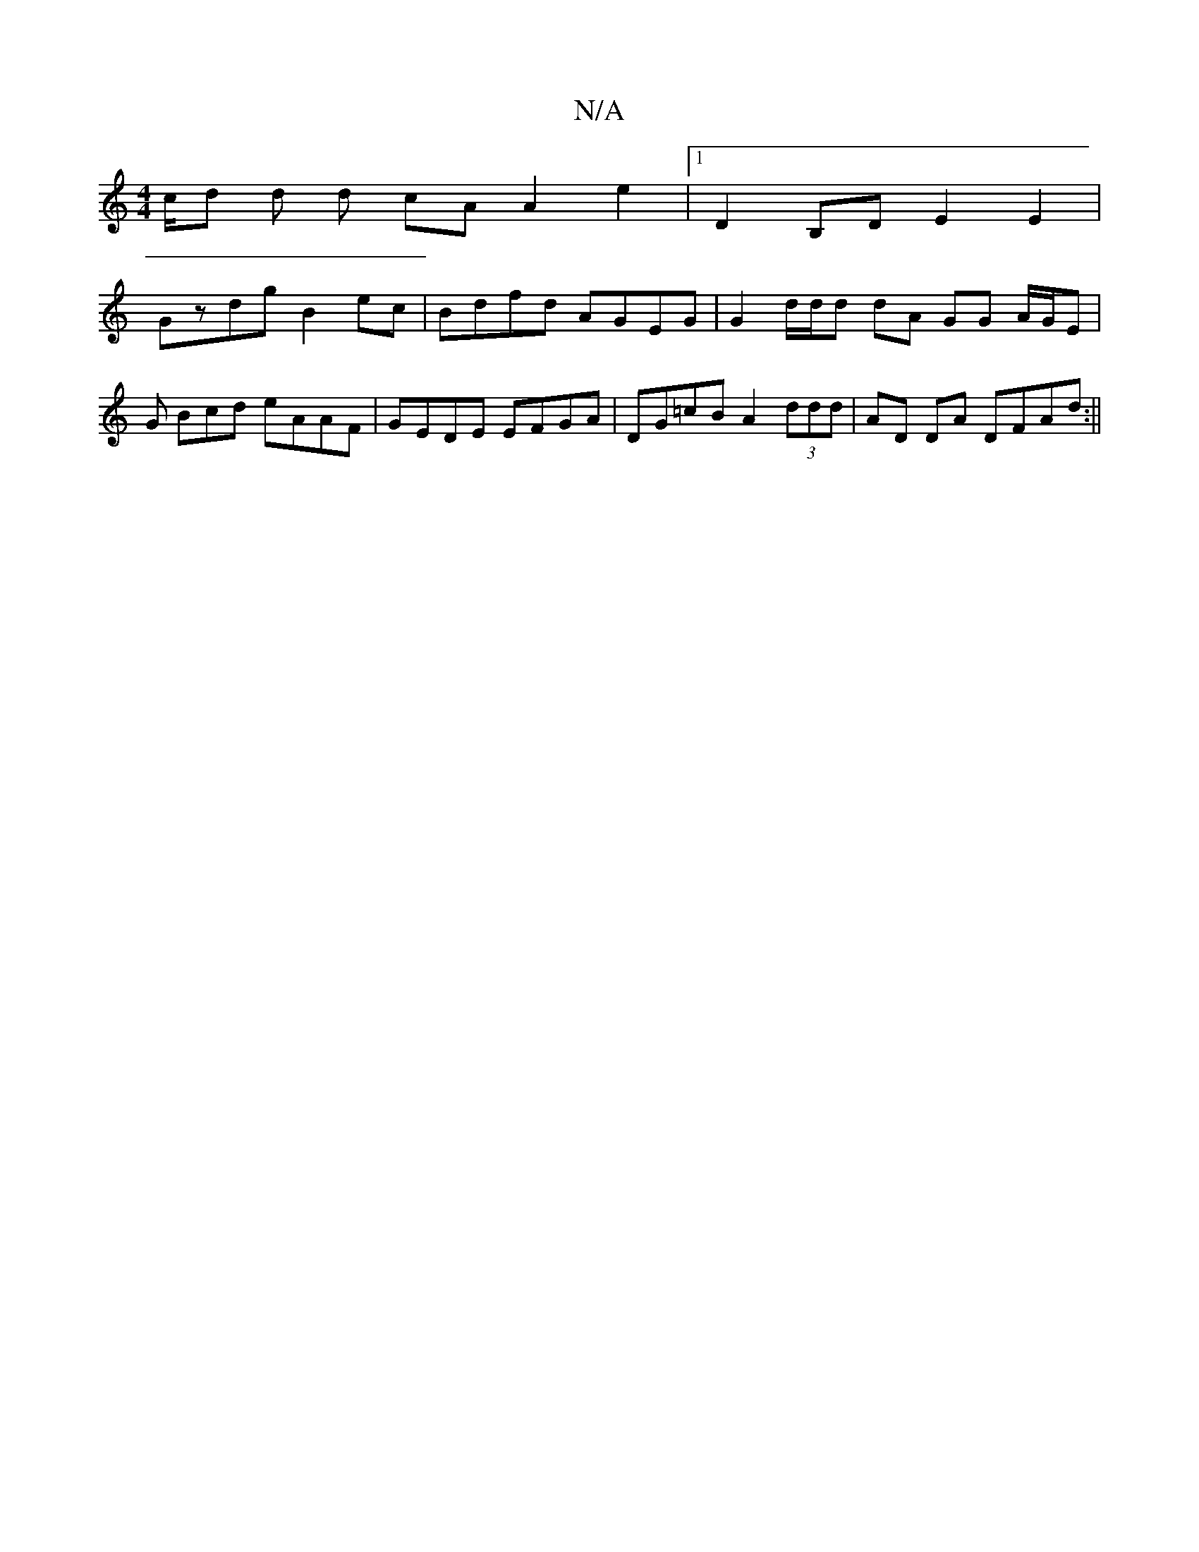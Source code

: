 X:1
T:N/A
M:4/4
R:N/A
K:Cmajor
c/d d d cA A2 e2 | [1 D2 B,D E2E2 |
Gzdg B2 ec | Bdfd AGEG | G2 d/2d/2d dA GG A/G/E | G Bcd eAAF | GEDE EFGA | DG=cB A2 (3ddd | AD DA DFAd:||

dG | GBGA BGEE | dBAG|E2EF G2BA:|2 AGFE A2 GA | Adfd d2 d